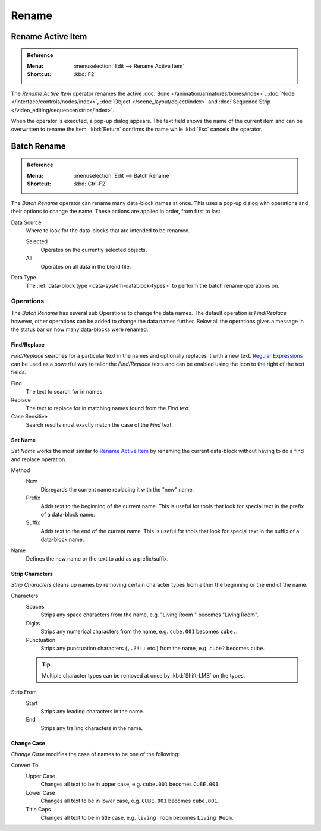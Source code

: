 
******
Rename
******

.. _tools_rename-active:

Rename Active Item
==================

.. admonition:: Reference
   :class: refbox

   :Menu:      :menuselection:`Edit --> Rename Active Item`
   :Shortcut:  :kbd:`F2`

The *Rename Active Item* operator renames the active
:doc:`Bone </animation/armatures/bones/index>`,
:doc:`Node </interface/controls/nodes/index>`,
:doc:`Object </scene_layout/object/index>` and
:doc:`Sequence Strip </video_editing/sequencer/strips/index>`.

When the operator is executed, a pop-up dialog appears.
The text field shows the name of the current item and can be overwritten to rename the item.
:kbd:`Return` confirms the name while :kbd:`Esc` cancels the operator.


.. _bpy.ops.wm.batch_rename:

Batch Rename
============

.. admonition:: Reference
   :class: refbox

   :Menu:      :menuselection:`Edit --> Batch Rename`
   :Shortcut:  :kbd:`Ctrl-F2`

The *Batch Rename* operator can rename many data-block names at once.
This uses a pop-up dialog with operations and their options to change the name.
These actions are applied in order, from first to last.

Data Source
   Where to look for the data-blocks that are intended to be renamed.

   Selected
      Operates on the currently selected objects.
   All
      Operates on all data in the blend file.

Data Type
   The :ref:`data-block type <data-system-datablock-types>` to perform the batch rename operations on.


Operations
----------

The *Batch Rename* has several sub Operations to change the data names.
The default operation is *Find/Replace* however, other operations can be added
to change the data names further.
Below all the operations gives a message in the status bar on how many data-blocks were renamed.


Find/Replace
^^^^^^^^^^^^

*Find/Replace* searches for a particular text in the names and optionally replaces it with a new text.
`Regular Expressions <https://en.wikipedia.org/wiki/Regular_expression>`__
can be used as a powerful way to tailor the *Find*/*Replace* texts
and can be enabled using the icon to the right of the text fields.

Find
   The text to search for in names.
Replace
   The text to replace for in matching names found from the *Find* text.
Case Sensitive
   Search results must exactly match the case of the *Find* text.


Set Name
^^^^^^^^

*Set Name* works the most similar to `Rename Active Item`_
by renaming the current data-block without having to do a find and replace operation.

Method
   New
      Disregards the current name replacing it with the "new" name.
   Prefix
      Adds text to the beginning of the current name.
      This is useful for tools that look for special text in the prefix of a data-block name.
   Suffix
      Adds text to the end of the current name.
      This is useful for tools that look for special text in the suffix of a data-block name.
Name
   Defines the new name or the text to add as a prefix/suffix.


Strip Characters
^^^^^^^^^^^^^^^^

*Strip Characters* cleans up names by removing certain
character types from either the beginning or the end of the name.

Characters
   Spaces
      Strips any space characters from the name, e.g. "Living Room   " becomes "Living Room".
   Digits
      Strips any numerical characters from the name, e.g. ``cube.001`` becomes ``cube.``.
   Punctuation
      Strips any punctuation characters (``,.?!:;`` etc.) from the name, e.g. ``cube?`` becomes ``cube``.

   .. tip::

      Multiple character types can be removed at once by :kbd:`Shift-LMB` on the types.

Strip From
   Start
      Strips any leading characters in the name.
   End
      Strips any trailing characters in the name.


Change Case
^^^^^^^^^^^

*Change Case* modifies the case of names to be one of the following:

Convert To
   Upper Case
      Changes all text to be in upper case, e.g. ``cube.001`` becomes ``CUBE.001``.
   Lower Case
      Changes all text to be in lower case, e.g. ``CUBE.001`` becomes ``cube.001``.
   Title Caps
      Changes all text to be in title case, e.g. ``living room`` becomes ``Living Room``.
